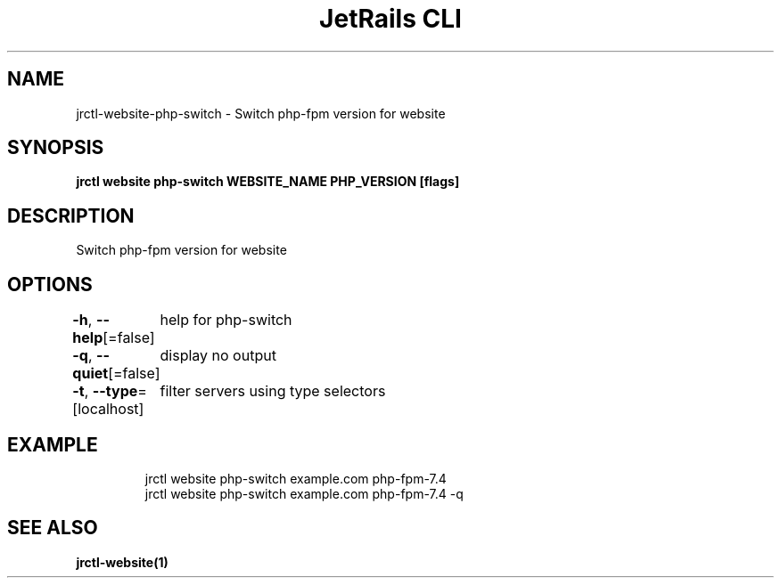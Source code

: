 .nh
.TH "JetRails CLI" "1" "Jun 2022" "Copyright 2022 ADF, Inc. All Rights Reserved " ""

.SH NAME
.PP
jrctl\-website\-php\-switch \- Switch php\-fpm version for website


.SH SYNOPSIS
.PP
\fBjrctl website php\-switch WEBSITE\_NAME PHP\_VERSION [flags]\fP


.SH DESCRIPTION
.PP
Switch php\-fpm version for website


.SH OPTIONS
.PP
\fB\-h\fP, \fB\-\-help\fP[=false]
	help for php\-switch

.PP
\fB\-q\fP, \fB\-\-quiet\fP[=false]
	display no output

.PP
\fB\-t\fP, \fB\-\-type\fP=[localhost]
	filter servers using type selectors


.SH EXAMPLE
.PP
.RS

.nf
jrctl website php\-switch example.com php\-fpm\-7.4
jrctl website php\-switch example.com php\-fpm\-7.4 \-q

.fi
.RE


.SH SEE ALSO
.PP
\fBjrctl\-website(1)\fP
